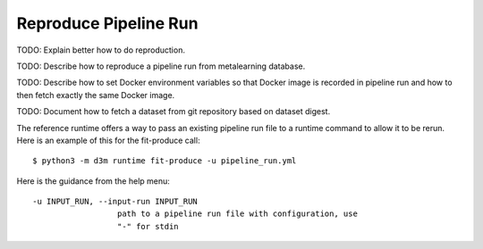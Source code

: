 .. _reproduce_run:

Reproduce Pipeline Run
----------------------

TODO: Explain better how to do reproduction.

TODO: Describe how to reproduce a pipeline run from metalearning database.

TODO: Describe how to set Docker environment variables so that Docker image is recorded in pipeline run and how to then fetch exactly the same Docker image.

TODO: Document how to fetch a dataset from git repository based on dataset digest.

The reference runtime offers a way to pass an existing pipeline run file to a runtime command to allow it to be rerun.
Here is an example of this for the fit-produce call::

    $ python3 -m d3m runtime fit-produce -u pipeline_run.yml

Here is the guidance from the help menu::

      -u INPUT_RUN, --input-run INPUT_RUN
                        path to a pipeline run file with configuration, use
                        "-" for stdin
